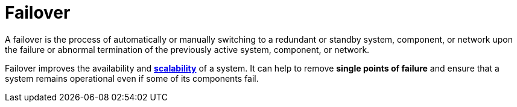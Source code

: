 = Failover

A failover is the process of automatically or manually switching to a
redundant or standby system, component, or network upon the failure or abnormal
termination of the previously active system, component, or network.

Failover improves the availability and *link:./scalability.adoc[scalability]* of a
system. It can help to remove *single points of failure* and ensure that a system
remains operational even if some of its components fail.
